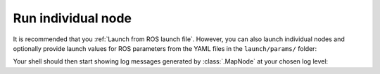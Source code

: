 Run individual node
____________________________________________________
It is recommended that you :ref:`Launch from ROS launch file`. However, you can also launch individual nodes
and optionally provide launch values for ROS parameters from the YAML files in the ``launch/params/`` folder:

.. code-block:: bash
    :caption: Run :class:`.MapNode` with ``INFO`` log level and optional YAML parameter file

    cd ~/colcon_ws
    ros2 run gisnav map_node --ros-args --log-level info --params-file src/gisnav/launch/params/map_node.yaml

Your shell should then start showing log messages generated by :class:`.MapNode` at your chosen log level:

.. code-block:: text
    :caption: Example output when launching GISNav for PX4

    hmakelin@hmakelin-Nitro-AN515-54:~/workspace/px4_ros_com_ros2$ ros2 run gisnav map_node --ros-args --log-level info --params-file src/gisnav/launch/params/map_node.yaml
    [INFO] [1671026892.443398239] [map_node]: ROS parameter "layers" already declared with value "['imagery']".
    [INFO] [1671026892.444331459] [map_node]: Using default value "['']" for ROS parameter "styles".
    [INFO] [1671026892.445077047] [map_node]: ROS parameter "dem_layers" already declared with value "['osm-buildings']".
    [INFO] [1671026892.445934245] [map_node]: Using default value "['']" for ROS parameter "dem_styles".
    [INFO] [1671026892.446790070] [map_node]: Using default value "EPSG:4326" for ROS parameter "srs".
    [INFO] [1671026892.447671806] [map_node]: Using default value "False" for ROS parameter "transparency".
    [INFO] [1671026892.448461329] [map_node]: Using default value "image/jpeg" for ROS parameter "format".
    [INFO] [1671026892.449245454] [map_node]: Using default value "0.85" for ROS parameter "map_overlap_update_threshold".
    [ERROR] [1671026893.054366929] [map_node]: Connecting to WMS endpoint...
    [ERROR] [1671026893.058634673] [map_node]: Could not connect to WMS endpoint, trying again in 10s...
    ...